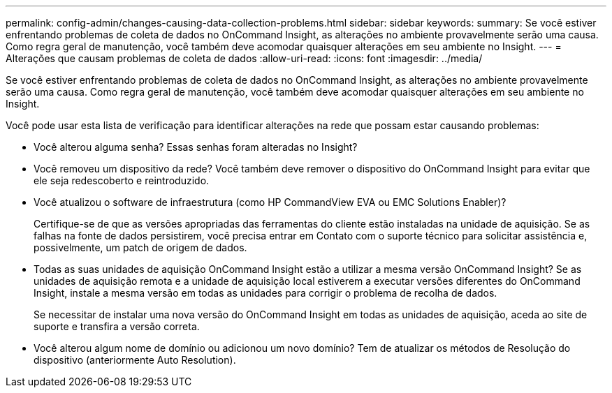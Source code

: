 ---
permalink: config-admin/changes-causing-data-collection-problems.html 
sidebar: sidebar 
keywords:  
summary: Se você estiver enfrentando problemas de coleta de dados no OnCommand Insight, as alterações no ambiente provavelmente serão uma causa. Como regra geral de manutenção, você também deve acomodar quaisquer alterações em seu ambiente no Insight. 
---
= Alterações que causam problemas de coleta de dados
:allow-uri-read: 
:icons: font
:imagesdir: ../media/


[role="lead"]
Se você estiver enfrentando problemas de coleta de dados no OnCommand Insight, as alterações no ambiente provavelmente serão uma causa. Como regra geral de manutenção, você também deve acomodar quaisquer alterações em seu ambiente no Insight.

Você pode usar esta lista de verificação para identificar alterações na rede que possam estar causando problemas:

* Você alterou alguma senha? Essas senhas foram alteradas no Insight?
* Você removeu um dispositivo da rede? Você também deve remover o dispositivo do OnCommand Insight para evitar que ele seja redescoberto e reintroduzido.
* Você atualizou o software de infraestrutura (como HP CommandView EVA ou EMC Solutions Enabler)?
+
Certifique-se de que as versões apropriadas das ferramentas do cliente estão instaladas na unidade de aquisição. Se as falhas na fonte de dados persistirem, você precisa entrar em Contato com o suporte técnico para solicitar assistência e, possivelmente, um patch de origem de dados.

* Todas as suas unidades de aquisição OnCommand Insight estão a utilizar a mesma versão OnCommand Insight? Se as unidades de aquisição remota e a unidade de aquisição local estiverem a executar versões diferentes do OnCommand Insight, instale a mesma versão em todas as unidades para corrigir o problema de recolha de dados.
+
Se necessitar de instalar uma nova versão do OnCommand Insight em todas as unidades de aquisição, aceda ao site de suporte e transfira a versão correta.

* Você alterou algum nome de domínio ou adicionou um novo domínio? Tem de atualizar os métodos de Resolução do dispositivo (anteriormente Auto Resolution).

